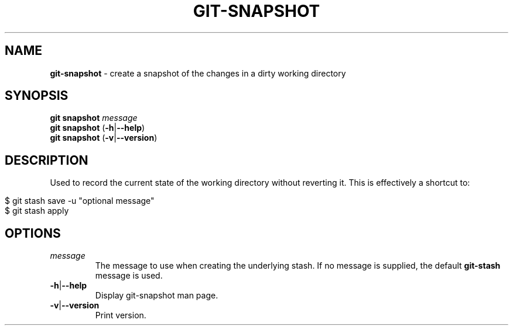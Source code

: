 .\" generated with Ronn/v0.7.3
.\" http://github.com/rtomayko/ronn/tree/0.7.3
.
.TH "GIT\-SNAPSHOT" "1" "April 2015" "" ""
.
.SH "NAME"
\fBgit\-snapshot\fR \- create a snapshot of the changes in a dirty working directory
.
.SH "SYNOPSIS"
\fBgit snapshot\fR \fImessage\fR
.
.br
\fBgit snapshot\fR (\fB\-h\fR|\fB\-\-help\fR)
.
.br
\fBgit snapshot\fR (\fB\-v\fR|\fB\-\-version\fR)
.
.SH "DESCRIPTION"
Used to record the current state of the working directory without reverting it\. This is effectively a shortcut to:
.
.IP "" 4
.
.nf

$ git stash save \-u "optional message"
$ git stash apply
.
.fi
.
.IP "" 0
.
.SH "OPTIONS"
.
.TP
\fImessage\fR
The message to use when creating the underlying stash\. If no message is supplied, the default \fBgit\-stash\fR message is used\.
.
.TP
\fB\-h\fR|\fB\-\-help\fR
Display git\-snapshot man page\.
.
.TP
\fB\-v\fR|\fB\-\-version\fR
Print version\.

